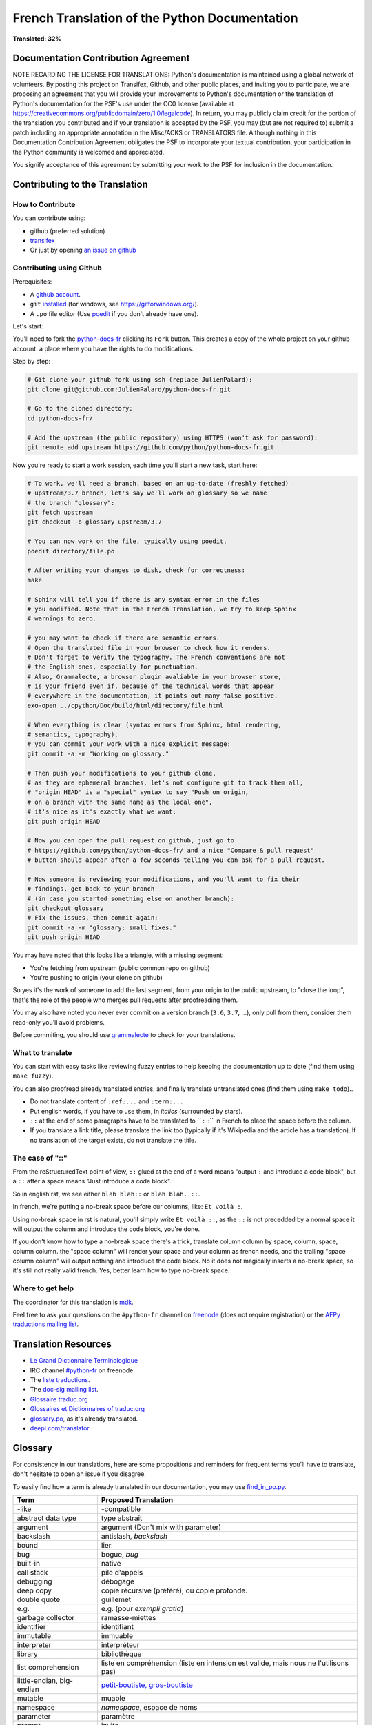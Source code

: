 French Translation of the Python Documentation
==============================================

.. image:: https://travis-ci.org/python/python-docs-fr.svg?branch=3.7
  :target: https://travis-ci.org/python/python-docs-fr

**Translated: 32%**

Documentation Contribution Agreement
------------------------------------

NOTE REGARDING THE LICENSE FOR TRANSLATIONS: Python's documentation is
maintained using a global network of volunteers. By posting this
project on Transifex, Github, and other public places, and inviting
you to participate, we are proposing an agreement that you will
provide your improvements to Python's documentation or the translation
of Python's documentation for the PSF's use under the CC0 license
(available at
https://creativecommons.org/publicdomain/zero/1.0/legalcode). In
return, you may publicly claim credit for the portion of the
translation you contributed and if your translation is accepted by the
PSF, you may (but are not required to) submit a patch including an
appropriate annotation in the Misc/ACKS or TRANSLATORS file. Although
nothing in this Documentation Contribution Agreement obligates the PSF
to incorporate your textual contribution, your participation in the
Python community is welcomed and appreciated.

You signify acceptance of this agreement by submitting your work to
the PSF for inclusion in the documentation.


Contributing to the Translation
-------------------------------

How to Contribute
~~~~~~~~~~~~~~~~~

You can contribute using:

- github (preferred solution)
- `transifex <https://www.transifex.com/python-doc/public/>`_
- Or just by opening `an issue on github <https://github.com/python/python-docs-fr/issues>`_


Contributing using Github
~~~~~~~~~~~~~~~~~~~~~~~~~

Prerequisites:

- A `github account <https://github.com/join>`_.
- ``git`` `installed <https://help.github.com/articles/set-up-git/>`_ (for windows, see
  https://gitforwindows.org/).
- A ``.po`` file editor (Use `poedit <https://poedit.net/>`_
  if you don't already have one).


Let's start:

You'll need to fork the `python-docs-fr
<https://github.com/python/python-docs-fr>`_ clicking its ``Fork``
button. This creates a copy of the whole project on your github
account: a place where you have the rights to do modifications.

Step by step:

.. code-block:: bash

    # Git clone your github fork using ssh (replace JulienPalard):
    git clone git@github.com:JulienPalard/python-docs-fr.git

    # Go to the cloned directory:
    cd python-docs-fr/

    # Add the upstream (the public repository) using HTTPS (won't ask for password):
    git remote add upstream https://github.com/python/python-docs-fr.git


Now you're ready to start a work session, each time you'll start a new task, start here:

.. code-block:: bash

    # To work, we'll need a branch, based on an up-to-date (freshly fetched)
    # upstream/3.7 branch, let's say we'll work on glossary so we name
    # the branch "glossary":
    git fetch upstream
    git checkout -b glossary upstream/3.7

    # You can now work on the file, typically using poedit,
    poedit directory/file.po

    # After writing your changes to disk, check for correctness:
    make

    # Sphinx will tell you if there is any syntax error in the files
    # you modified. Note that in the French Translation, we try to keep Sphinx
    # warnings to zero.

    # you may want to check if there are semantic errors.
    # Open the translated file in your browser to check how it renders.
    # Don't forget to verify the typography. The French conventions are not
    # the English ones, especially for punctuation.
    # Also, Grammalecte, a browser plugin avaliable in your browser store,
    # is your friend even if, because of the technical words that appear
    # everywhere in the documentation, it points out many false positive.
    exo-open ../cpython/Doc/build/html/directory/file.html

    # When everything is clear (syntax errors from Sphinx, html rendering,
    # semantics, typography),
    # you can commit your work with a nice explicit message:
    git commit -a -m "Working on glossary."

    # Then push your modifications to your github clone,
    # as they are ephemeral branches, let's not configure git to track them all,
    # "origin HEAD" is a "special" syntax to say "Push on origin,
    # on a branch with the same name as the local one",
    # it's nice as it's exactly what we want:
    git push origin HEAD

    # Now you can open the pull request on github, just go to
    # https://github.com/python/python-docs-fr/ and a nice "Compare & pull request"
    # button should appear after a few seconds telling you can ask for a pull request.

    # Now someone is reviewing your modifications, and you'll want to fix their
    # findings, get back to your branch
    # (in case you started something else on another branch):
    git checkout glossary
    # Fix the issues, then commit again:
    git commit -a -m "glossary: small fixes."
    git push origin HEAD


You may have noted that this looks like a triangle, with a missing segment:

- You're fetching from upstream (public common repo on github)
- You're pushing to origin (your clone on github)

So yes it's the work of someone to add the last segment, from your
origin to the public upstream, to "close the loop", that's the role of
the people who merges pull requests after proofreading them.

You may also have noted you never ever commit on a version branch
(``3.6``, ``3.7``, ...), only pull from them, consider them read-only
you'll avoid problems.

Before commiting, you should use `grammalecte
<https://grammalecte.net/>`_ to check for your translations.


What to translate
~~~~~~~~~~~~~~~~~

You can start with easy tasks like reviewing fuzzy entries to help
keeping the documentation up to date (find them using ``make fuzzy``).

You can also proofread already translated entries, and finally
translate untranslated ones (find them using ``make todo``)..

- Do not translate content of ``:ref:...`` and ``:term:...``
- Put english words, if you have to use them, in *italics* (surrounded
  by stars).
- ``::`` at the end of some paragraphs have to be translated to `` :
  ::`` in French to place the space before the column.
- If you translate a link title, please translate the link too
  (typically if it's Wikipedia and the article has a translation). If
  no translation of the target exists, do not translate the
  title.


The case of "::"
~~~~~~~~~~~~~~~~

From the reStructuredText point of view, ``::`` glued at the end of a
word means "output ``:`` and introduce a code block", but a ``::``
after a space means "Just introduce a code block".

So in english rst, we see either ``blah blah::`` or ``blah blah. ::``.

In french, we're putting a no-break space before our columns, like:
``Et voilà :``.

Using no-break space in rst is natural, you'll simply write ``Et
voilà ::``, as the ``::`` is not precedded by a normal space it
will output the column and introduce the code block, you're done.

If you don't know how to type a no-break space there's a trick,
translate column column by space, column, space, column column. the
"space column" will render your space and your column as french needs,
and the trailing "space column column" will output nothing and
introduce the code block. No it does not magically inserts a no-break
space, so it's still not really valid french. Yes, better learn how to
type no-break space.


Where to get help
~~~~~~~~~~~~~~~~~

The coordinator for this translation is `mdk <https://mdk.fr/>`_.

Feel free to ask your questions on the ``#python-fr`` channel on `freenode
<https://webchat.freenode.net/>`_ (does not require registration) or the
`AFPy traductions mailing list <https://lists.afpy.org/mailman/listinfo/traductions>`_.


Translation Resources
---------------------

- `Le Grand Dictionnaire Terminologique <http://gdt.oqlf.gouv.qc.ca/>`_
- IRC channel `#python-fr <http://irc.lc/freenode/python-fr>`_ on freenode.
- The `liste traductions <http://lists.afpy.org/mailman/listinfo/traductions>`_.
- The `doc-sig mailing list
  <https://mail.python.org/mailman/listinfo/doc-sig>`_.
- `Glossaire traduc.org <http://glossaire.traduc.org>`_
- `Glossaires et Dictionnaires of traduc.org
  <https://traduc.org/Glossaires_et_dictionnaires>`_
- `glossary.po <https://docs.python.org/fr/3/glossary.html>`_, as it's
  already translated.
- `deepl.com/translator <https://www.deepl.com>`_


Glossary
--------

For consistency in our translations, here are some propositions and
reminders for frequent terms you'll have to translate, don't hesitate
to open an issue if you disagree.

To easily find how a term is already translated in our documentation,
you may use
`find_in_po.py <https://gist.github.com/JulienPalard/c430ac23446da2081060ab17bf006ac1>`_.

========================== ===========================================
Term                       Proposed Translation
========================== ===========================================
-like                      -compatible
abstract data type         type abstrait
argument                   argument (Don't mix with parameter)
backslash                  antislash, *backslash*
bound                      lier
bug                        bogue, *bug*
built-in                   native
call stack                 pile d'appels
debugging                  débogage
deep copy                  copie récursive (préféré), ou copie profonde.
double quote               guillemet
e.g.                       e.g. (pour *exempli gratia*)
garbage collector          ramasse-miettes
identifier                 identifiant
immutable                  immuable
interpreter                interpréteur
library                    bibliothèque
list comprehension         liste en compréhension (liste en intension est
                           valide, mais nous ne l'utilisons pas)
little-endian, big-endian  `petit-boutiste, gros-boutiste
                           <https://fr.wikipedia.org/wiki/Endianness>`_
mutable                    muable
namespace                  *namespace*, espace de noms
parameter                  paramètre
prompt                     invite
raise                      lever
regular expression         expression rationnelle, expression régulière
return                     renvoie, donne (on évite
                           "retourne" qui pourrait porter à confusion).
simple quote               guillemet simple, apostrophe (apostrophe
                           is to glue, guillemet is to surround)
socket                     *socket*
statement                  instruction
subprocess                 sous-processus
thread                     fil d'exécution
underscore                 tiret bas, *underscore*
expression				         expression
========================== ===========================================


Project History
---------------

This project was started `around 2012
<https://github.com/AFPy/python_doc_fr/commit/b77bdff59036b6b5a4804d5f519ce3ea341e027c>`_
by `afpy <https://www.afpy.org/>`_ members, in 2017 this project
became the official french Python documentation translation thanks to
`PEP 545 <https://www.python.org/dev/peps/pep-0545/>`_.


Simplify git diffs
------------------

Git diffs are often crowded with useless line number changes, like:

.. code-block:: diff

    -#: ../Doc/library/signal.rst:406
    +#: ../Doc/library/signal.rst:408

To tell git they are not usefull information, you can do the following
after ensuring ``~/.local/bin/`` is in your ``PATH``.

.. code-block:: bash

    cat <<EOF > ~/.local/bin/podiff
    #!/bin/sh
    grep -v '^#:' "\$1"
    EOF

    chmod a+x ~/.local/bin/podiff

    git config diff.podiff.textconv podiff


Maintenance
-----------

All those snippets are to run from the root of a ``python-docs-fr``
clone, and some expect to find an up-to-date CPython clone near to it,
like::

.. code-block:: bash

  ~/
  ├── python-docs-fr/
  └── cpython/

To clone CPython you may use:

.. code-block:: bash

  git clone --depth 1 --no-single-branch https://github.com/python/cpython.git

This avoids to download the whole history (not usefull to build
documentation) but still fetches all branches.


Merge pot files from CPython
~~~~~~~~~~~~~~~~~~~~~~~~~~~~

.. code-block:: bash

  make merge


Find fuzzy strings
~~~~~~~~~~~~~~~~~~

.. code-block:: bash

  make fuzzy


Run a test build locally
~~~~~~~~~~~~~~~~~~~~~~~~

.. code-block:: bash

  make


Synchronize translation with Transifex
~~~~~~~~~~~~~~~~~~~~~~~~~~~~~~~~~~~~~~

You'll need the ``transifex-client`` and ``poindent``
from Pypi.

You'll need to configure ``tx`` via ``tx init`` if not already done.

.. code-block:: bash

   pomerge --from-files **/*.po
   tx pull -f
   pomerge --to-files **/*.po
   pomerge --from-files **/*.po
   git checkout -- .
   pomerge --to-files **/*.po
   poindent --modified
   git commit -m "tx pull"
   tx push -t -f
